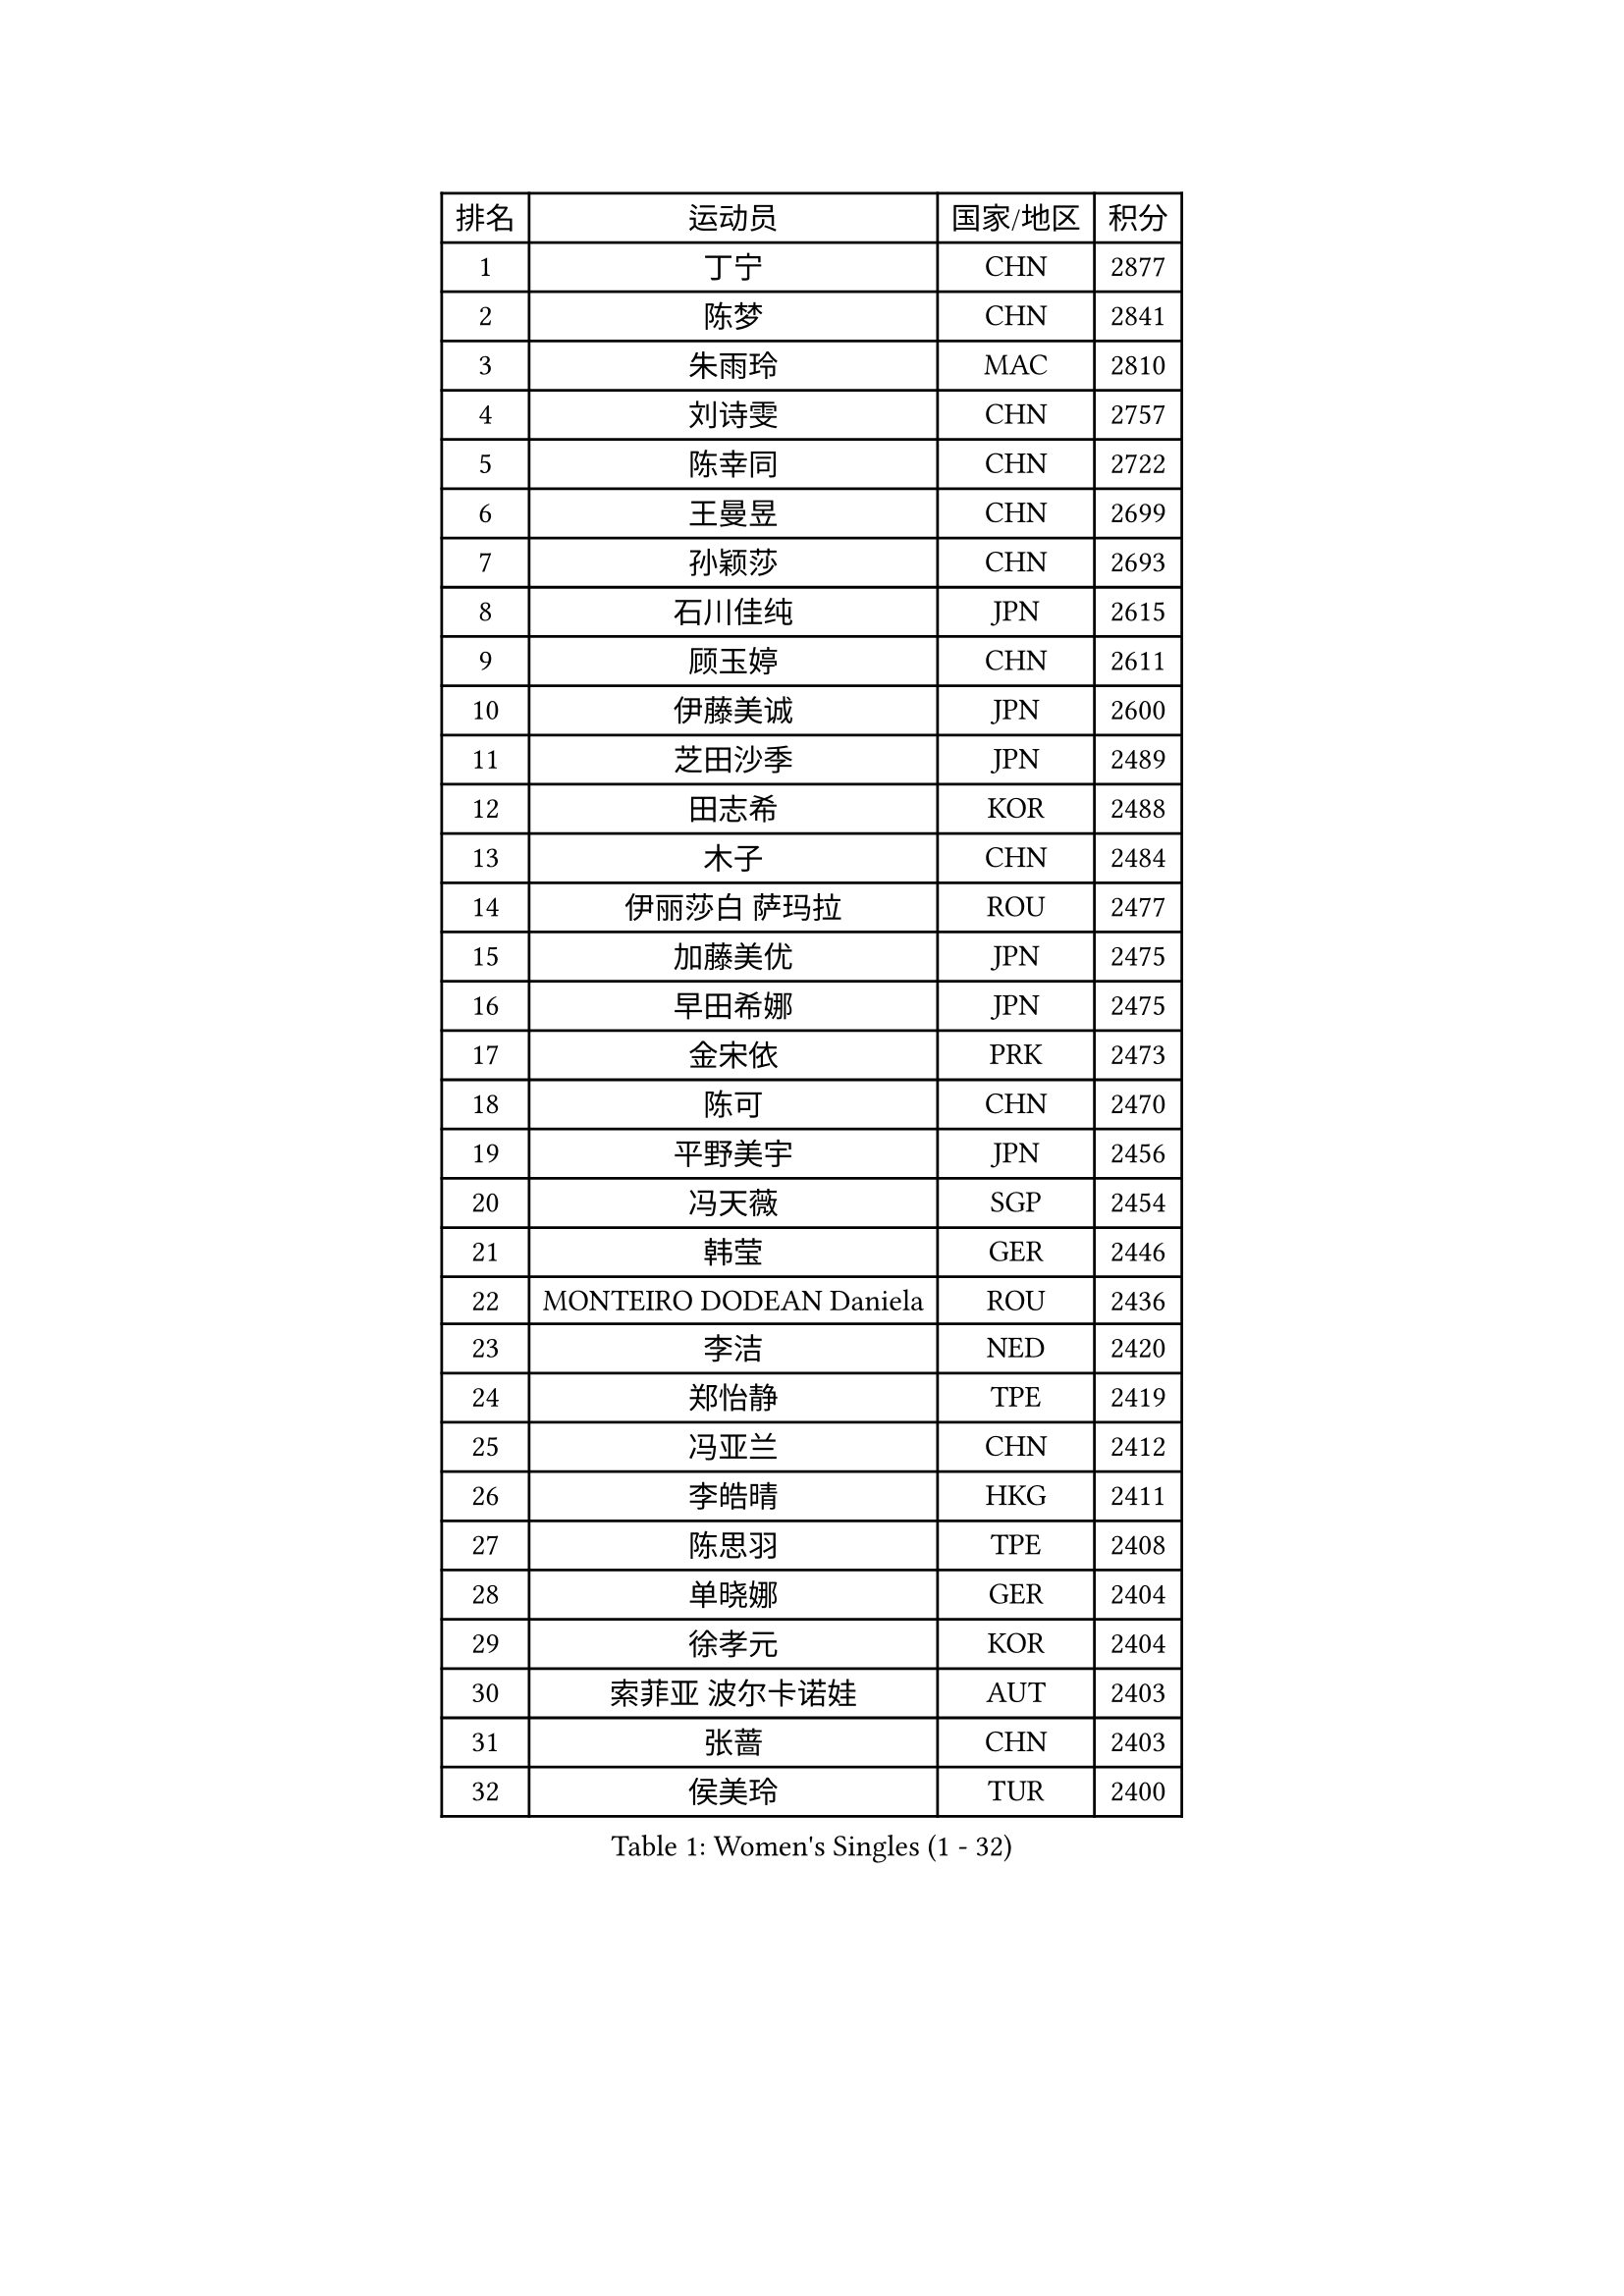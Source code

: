 
#set text(font: ("Courier New", "NSimSun"))
#figure(
  caption: "Women's Singles (1 - 32)",
    table(
      columns: 4,
      [排名], [运动员], [国家/地区], [积分],
      [1], [丁宁], [CHN], [2877],
      [2], [陈梦], [CHN], [2841],
      [3], [朱雨玲], [MAC], [2810],
      [4], [刘诗雯], [CHN], [2757],
      [5], [陈幸同], [CHN], [2722],
      [6], [王曼昱], [CHN], [2699],
      [7], [孙颖莎], [CHN], [2693],
      [8], [石川佳纯], [JPN], [2615],
      [9], [顾玉婷], [CHN], [2611],
      [10], [伊藤美诚], [JPN], [2600],
      [11], [芝田沙季], [JPN], [2489],
      [12], [田志希], [KOR], [2488],
      [13], [木子], [CHN], [2484],
      [14], [伊丽莎白 萨玛拉], [ROU], [2477],
      [15], [加藤美优], [JPN], [2475],
      [16], [早田希娜], [JPN], [2475],
      [17], [金宋依], [PRK], [2473],
      [18], [陈可], [CHN], [2470],
      [19], [平野美宇], [JPN], [2456],
      [20], [冯天薇], [SGP], [2454],
      [21], [韩莹], [GER], [2446],
      [22], [MONTEIRO DODEAN Daniela], [ROU], [2436],
      [23], [李洁], [NED], [2420],
      [24], [郑怡静], [TPE], [2419],
      [25], [冯亚兰], [CHN], [2412],
      [26], [李皓晴], [HKG], [2411],
      [27], [陈思羽], [TPE], [2408],
      [28], [单晓娜], [GER], [2404],
      [29], [徐孝元], [KOR], [2404],
      [30], [索菲亚 波尔卡诺娃], [AUT], [2403],
      [31], [张蔷], [CHN], [2403],
      [32], [侯美玲], [TUR], [2400],
    )
  )#pagebreak()

#set text(font: ("Courier New", "NSimSun"))
#figure(
  caption: "Women's Singles (33 - 64)",
    table(
      columns: 4,
      [排名], [运动员], [国家/地区], [积分],
      [33], [李倩], [POL], [2400],
      [34], [乔治娜 波塔], [HUN], [2394],
      [35], [GU Ruochen], [CHN], [2384],
      [36], [桥本帆乃香], [JPN], [2381],
      [37], [刘佳], [AUT], [2379],
      [38], [傅玉], [POR], [2378],
      [39], [伯纳黛特 斯佐科斯], [ROU], [2377],
      [40], [浜本由惟], [JPN], [2373],
      [41], [孙铭阳], [CHN], [2364],
      [42], [杜凯琹], [HKG], [2364],
      [43], [安藤南], [JPN], [2363],
      [44], [倪夏莲], [LUX], [2362],
      [45], [佐藤瞳], [JPN], [2353],
      [46], [武杨], [CHN], [2344],
      [47], [崔孝珠], [KOR], [2343],
      [48], [MIKHAILOVA Polina], [RUS], [2334],
      [49], [LANG Kristin], [GER], [2333],
      [50], [于梦雨], [SGP], [2320],
      [51], [曾尖], [SGP], [2320],
      [52], [长崎美柚], [JPN], [2318],
      [53], [SOO Wai Yam Minnie], [HKG], [2317],
      [54], [张瑞], [CHN], [2312],
      [55], [张墨], [CAN], [2311],
      [56], [DIACONU Adina], [ROU], [2305],
      [57], [森樱], [JPN], [2303],
      [58], [MAEDA Miyu], [JPN], [2303],
      [59], [石洵瑶], [CHN], [2303],
      [60], [梁夏银], [KOR], [2301],
      [61], [阿德里安娜 迪亚兹], [PUR], [2292],
      [62], [文佳], [CHN], [2289],
      [63], [钱天一], [CHN], [2283],
      [64], [SHIOMI Maki], [JPN], [2281],
    )
  )#pagebreak()

#set text(font: ("Courier New", "NSimSun"))
#figure(
  caption: "Women's Singles (65 - 96)",
    table(
      columns: 4,
      [排名], [运动员], [国家/地区], [积分],
      [65], [MORIZONO Mizuki], [JPN], [2276],
      [66], [李时温], [KOR], [2275],
      [67], [姜华珺], [HKG], [2275],
      [68], [金景娥], [KOR], [2271],
      [69], [杨晓欣], [MON], [2271],
      [70], [维多利亚 帕芙洛维奇], [BLR], [2270],
      [71], [CHENG Hsien-Tzu], [TPE], [2265],
      [72], [NOSKOVA Yana], [RUS], [2257],
      [73], [苏萨西尼 萨维塔布特], [THA], [2254],
      [74], [玛利亚 肖], [ESP], [2252],
      [75], [EKHOLM Matilda], [SWE], [2250],
      [76], [妮娜 米特兰姆], [GER], [2245],
      [77], [森田美咲], [JPN], [2241],
      [78], [木原美悠], [JPN], [2241],
      [79], [布里特 伊尔兰德], [NED], [2239],
      [80], [HUANG Yi-Hua], [TPE], [2230],
      [81], [笹尾明日香], [JPN], [2230],
      [82], [帖雅娜], [HKG], [2226],
      [83], [KHETKHUAN Tamolwan], [THA], [2223],
      [84], [KIM Youjin], [KOR], [2219],
      [85], [大藤沙月], [JPN], [2218],
      [86], [佩特丽莎 索尔佳], [GER], [2218],
      [87], [LIU Xi], [CHN], [2217],
      [88], [ZHOU Yihan], [SGP], [2216],
      [89], [SHENG Dandan], [CHN], [2213],
      [90], [NING Jing], [AZE], [2211],
      [91], [王艺迪], [CHN], [2211],
      [92], [MATSUZAWA Marina], [JPN], [2211],
      [93], [李芬], [SWE], [2209],
      [94], [蒂娜 梅谢芙], [EGY], [2202],
      [95], [VACENOVSKA Iveta], [CZE], [2200],
      [96], [TAILAKOVA Mariia], [RUS], [2195],
    )
  )#pagebreak()

#set text(font: ("Courier New", "NSimSun"))
#figure(
  caption: "Women's Singles (97 - 128)",
    table(
      columns: 4,
      [排名], [运动员], [国家/地区], [积分],
      [97], [BALAZOVA Barbora], [SVK], [2192],
      [98], [李佳燚], [CHN], [2188],
      [99], [KIM Jiho], [KOR], [2187],
      [100], [PASKAUSKIENE Ruta], [LTU], [2187],
      [101], [DOLGIKH Maria], [RUS], [2178],
      [102], [KATO Kyoka], [JPN], [2177],
      [103], [高桥 布鲁娜], [BRA], [2175],
      [104], [PESOTSKA Margaryta], [UKR], [2173],
      [105], [SUN Jiayi], [CRO], [2171],
      [106], [VOROBEVA Olga], [RUS], [2170],
      [107], [ZHANG Sofia-Xuan], [ESP], [2169],
      [108], [李恩惠], [KOR], [2169],
      [109], [GALIC Alex], [SLO], [2168],
      [110], [KOLISH Anastasia], [RUS], [2167],
      [111], [LUPULESKU Izabela], [SRB], [2164],
      [112], [KIMURA Mitsuho], [JPN], [2164],
      [113], [邵杰妮], [POR], [2162],
      [114], [PARTYKA Natalia], [POL], [2158],
      [115], [车晓曦], [CHN], [2158],
      [116], [MATELOVA Hana], [CZE], [2156],
      [117], [JI Eunchae], [KOR], [2153],
      [118], [萨比亚 温特], [GER], [2152],
      [119], [SU Pei-Ling], [TPE], [2151],
      [120], [STRBIKOVA Renata], [CZE], [2151],
      [121], [KULIKOVA Olga], [RUS], [2151],
      [122], [TIAN Yuan], [CRO], [2151],
      [123], [HAPONOVA Hanna], [UKR], [2149],
      [124], [SOMA Yumeno], [JPN], [2149],
      [125], [GRZYBOWSKA-FRANC Katarzyna], [POL], [2148],
      [126], [刘炜珊], [CHN], [2147],
      [127], [MORET Rachel], [SUI], [2144],
      [128], [PERGEL Szandra], [HUN], [2141],
    )
  )